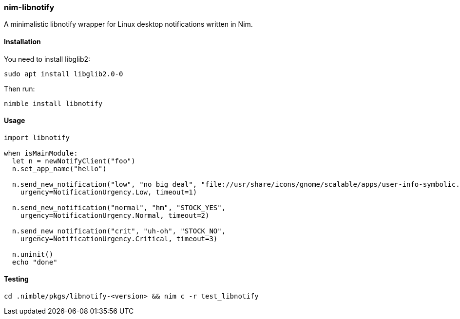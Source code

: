 ### nim-libnotify

A minimalistic libnotify wrapper for Linux desktop notifications written in Nim.

#### Installation

.You need to install libglib2:
[source, bash]
----
sudo apt install libglib2.0-0
----

.Then run:
[source, bash]
----
nimble install libnotify
----

#### Usage
[source, bash]
----
import libnotify

when isMainModule:
  let n = newNotifyClient("foo")
  n.set_app_name("hello")

  n.send_new_notification("low", "no big deal", "file://usr/share/icons/gnome/scalable/apps/user-info-symbolic.svg",
    urgency=NotificationUrgency.Low, timeout=1)

  n.send_new_notification("normal", "hm", "STOCK_YES",
    urgency=NotificationUrgency.Normal, timeout=2)

  n.send_new_notification("crit", "uh-oh", "STOCK_NO",
    urgency=NotificationUrgency.Critical, timeout=3)

  n.uninit()
  echo "done"
----

#### Testing
[source, bash]
----
cd .nimble/pkgs/libnotify-<version> && nim c -r test_libnotify
----

